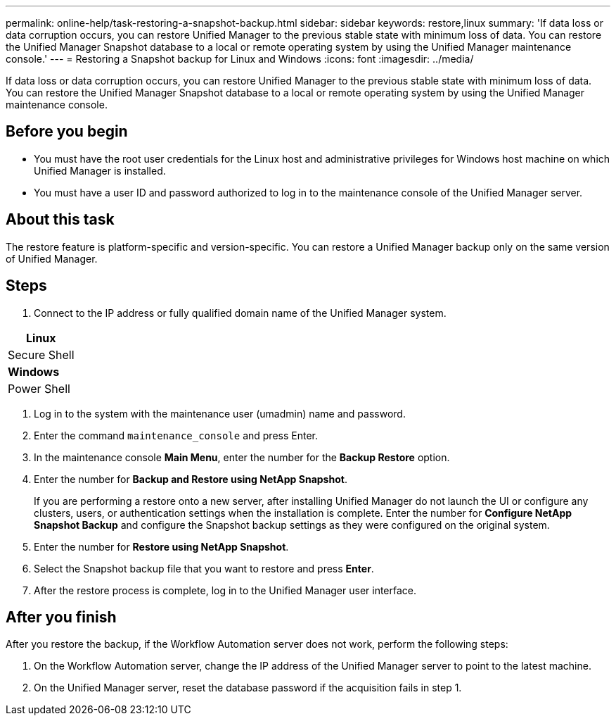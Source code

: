 ---
permalink: online-help/task-restoring-a-snapshot-backup.html
sidebar: sidebar
keywords: restore,linux
summary: 'If data loss or data corruption occurs, you can restore Unified Manager to the previous stable state with minimum loss of data. You can restore the Unified Manager Snapshot database to a local or remote operating system by using the Unified Manager maintenance console.'
---
= Restoring a Snapshot backup for Linux and Windows
:icons: font
:imagesdir: ../media/

[.lead]
If data loss or data corruption occurs, you can restore Unified Manager to the previous stable state with minimum loss of data. You can restore the Unified Manager Snapshot database to a local or remote operating system by using the Unified Manager maintenance console.

== Before you begin

* You must have the root user credentials for the Linux host and administrative privileges for Windows host machine on which Unified Manager is installed.
* You must have a user ID and password authorized to log in to the maintenance console of the Unified Manager server.

== About this task

The restore feature is platform-specific and version-specific. You can restore a Unified Manager backup only on the same version of Unified Manager.

== Steps

. Connect to the IP address or fully qualified domain name of the Unified Manager system.

[cols="a*",options="header"]
|===
a|
*Linux*
a|
Secure Shell
a|
*Windows*
a|
Power Shell
|===

. Log in to the system with the maintenance user (umadmin) name and password.
. Enter the command `maintenance_console` and press Enter.
. In the maintenance console *Main Menu*, enter the number for the *Backup Restore* option.
. Enter the number for *Backup and Restore using NetApp Snapshot*.
+
If you are performing a restore onto a new server, after installing Unified Manager do not launch the UI or configure any clusters, users, or authentication settings when the installation is complete. Enter the number for *Configure NetApp Snapshot Backup* and configure the Snapshot backup settings as they were configured on the original system.

. Enter the number for *Restore using NetApp Snapshot*.
. Select the Snapshot backup file that you want to restore and press *Enter*.
. After the restore process is complete, log in to the Unified Manager user interface.

== After you finish

After you restore the backup, if the Workflow Automation server does not work, perform the following steps:

. On the Workflow Automation server, change the IP address of the Unified Manager server to point to the latest machine.
. On the Unified Manager server, reset the database password if the acquisition fails in step 1.
